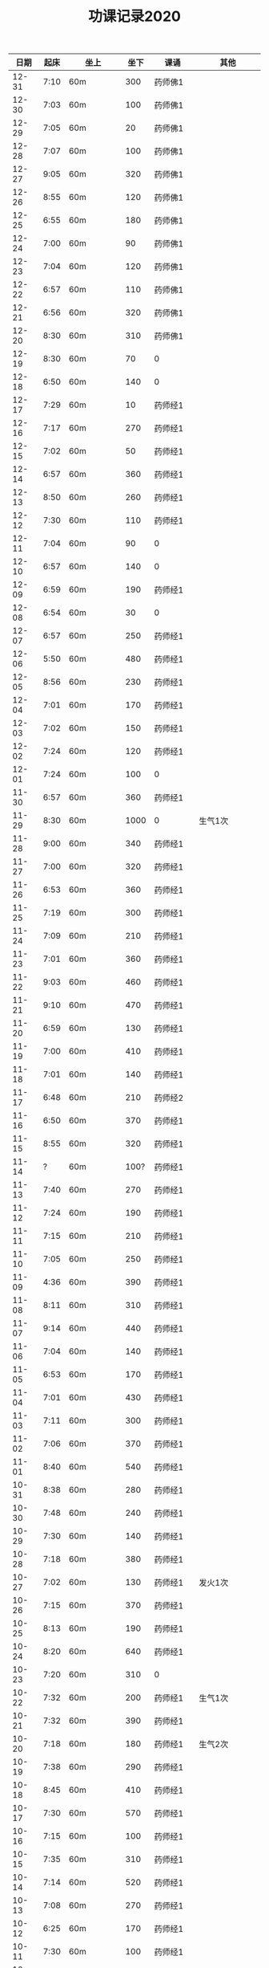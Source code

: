 #+TITLE: 功课记录2020
#+STARTUP: hidestars
#+HTML_HEAD: <link rel="stylesheet" type="text/css" href="../worg.css" />
#+OPTIONS: H:7 num:nil toc:t \n:nil ::t |:t ^:nil -:nil f:t *:t <:t
#+LANGUAGE: cn-zh

|  日期 | 起床 | 坐上      | 坐下 | 课诵           | 其他                |
|-------+------+-----------+------+----------------+---------------------|
| 12-31 | 7:10 | 60m       |  300 | 药师佛1        |                     |
| 12-30 | 7:03 | 60m       |  100 | 药师佛1        |                     |
| 12-29 | 7:05 | 60m       |   20 | 药师佛1        |                     |
| 12-28 | 7:07 | 60m       |  100 | 药师佛1        |                     |
| 12-27 | 9:05 | 60m       |  320 | 药师佛1        |                     |
| 12-26 | 8:55 | 60m       |  120 | 药师佛1        |                     |
| 12-25 | 6:55 | 60m       |  180 | 药师佛1        |                     |
| 12-24 | 7:00 | 60m       |   90 | 药师佛1        |                     |
| 12-23 | 7:04 | 60m       |  120 | 药师佛1        |                     |
| 12-22 | 6:57 | 60m       |  110 | 药师佛1        |                     |
| 12-21 | 6:56 | 60m       |  320 | 药师佛1        |                     |
| 12-20 | 8:30 | 60m       |  310 | 药师佛1        |                     |
| 12-19 | 8:30 | 60m       |   70 | 0              |                     |
| 12-18 | 6:50 | 60m       |  140 | 0              |                     |
| 12-17 | 7:29 | 60m       |   10 | 药师经1        |                     |
| 12-16 | 7:17 | 60m       |  270 | 药师经1        |                     |
| 12-15 | 7:02 | 60m       |   50 | 药师经1        |                     |
| 12-14 | 6:57 | 60m       |  360 | 药师经1        |                     |
| 12-13 | 8:50 | 60m       |  260 | 药师经1        |                     |
| 12-12 | 7:30 | 60m       |  110 | 药师经1        |                     |
| 12-11 | 7:04 | 60m       |   90 | 0              |                     |
| 12-10 | 6:57 | 60m       |  140 | 0              |                     |
| 12-09 | 6:59 | 60m       |  190 | 药师经1        |                     |
| 12-08 | 6:54 | 60m       |   30 | 0              |                     |
| 12-07 | 6:57 | 60m       |  250 | 药师经1        |                     |
| 12-06 | 5:50 | 60m       |  480 | 药师经1        |                     |
| 12-05 | 8:56 | 60m       |  230 | 药师经1        |                     |
| 12-04 | 7:01 | 60m       |  170 | 药师经1        |                     |
| 12-03 | 7:02 | 60m       |  150 | 药师经1        |                     |
| 12-02 | 7:24 | 60m       |  120 | 药师经1        |                     |
| 12-01 | 7:24 | 60m       |  100 | 0              |                     |
| 11-30 | 6:57 | 60m       |  360 | 药师经1        |                     |
| 11-29 | 8:30 | 60m       | 1000 | 0              | 生气1次             |
| 11-28 | 9:00 | 60m       |  340 | 药师经1        |                     |
| 11-27 | 7:00 | 60m       |  320 | 药师经1        |                     |
| 11-26 | 6:53 | 60m       |  360 | 药师经1        |                     |
| 11-25 | 7:19 | 60m       |  300 | 药师经1        |                     |
| 11-24 | 7:09 | 60m       |  210 | 药师经1        |                     |
| 11-23 | 7:01 | 60m       |  360 | 药师经1        |                     |
| 11-22 | 9:03 | 60m       |  460 | 药师经1        |                     |
| 11-21 | 9:10 | 60m       |  470 | 药师经1        |                     |
| 11-20 | 6:59 | 60m       |  130 | 药师经1        |                     |
| 11-19 | 7:00 | 60m       |  410 | 药师经1        |                     |
| 11-18 | 7:01 | 60m       |  140 | 药师经1        |                     |
| 11-17 | 6:48 | 60m       |  210 | 药师经2        |                     |
| 11-16 | 6:50 | 60m       |  370 | 药师经1        |                     |
| 11-15 | 8:55 | 60m       |  320 | 药师经1        |                     |
| 11-14 |    ? | 60m       | 100? | 药师经1        |                     |
| 11-13 | 7:40 | 60m       |  270 | 药师经1        |                     |
| 11-12 | 7:24 | 60m       |  190 | 药师经1        |                     |
| 11-11 | 7:15 | 60m       |  210 | 药师经1        |                     |
| 11-10 | 7:05 | 60m       |  250 | 药师经1        |                     |
| 11-09 | 4:36 | 60m       |  390 | 药师经1        |                     |
| 11-08 | 8:11 | 60m       |  310 | 药师经1        |                     |
| 11-07 | 9:14 | 60m       |  440 | 药师经1        |                     |
| 11-06 | 7:04 | 60m       |  140 | 药师经1        |                     |
| 11-05 | 6:53 | 60m       |  170 | 药师经1        |                     |
| 11-04 | 7:01 | 60m       |  430 | 药师经1        |                     |
| 11-03 | 7:11 | 60m       |  300 | 药师经1        |                     |
| 11-02 | 7:06 | 60m       |  370 | 药师经1        |                     |
| 11-01 | 8:40 | 60m       |  540 | 药师经1        |                     |
| 10-31 | 8:38 | 60m       |  280 | 药师经1        |                     |
| 10-30 | 7:48 | 60m       |  240 | 药师经1        |                     |
| 10-29 | 7:30 | 60m       |  140 | 药师经1        |                     |
| 10-28 | 7:18 | 60m       |  380 | 药师经1        |                     |
| 10-27 | 7:02 | 60m       |  130 | 药师经1        | 发火1次             |
| 10-26 | 7:15 | 60m       |  370 | 药师经1        |                     |
| 10-25 | 8:13 | 60m       |  190 | 药师经1        |                     |
| 10-24 | 8:20 | 60m       |  640 | 药师经1        |                     |
| 10-23 | 7:20 | 60m       |  310 | 0              |                     |
| 10-22 | 7:32 | 60m       |  200 | 药师经1        | 生气1次             |
| 10-21 | 7:32 | 60m       |  390 | 药师经1        |                     |
| 10-20 | 7:18 | 60m       |  180 | 药师经1        | 生气2次             |
| 10-19 | 7:38 | 60m       |  290 | 药师经1        |                     |
| 10-18 | 8:45 | 60m       |  410 | 药师经1        |                     |
| 10-17 | 7:30 | 60m       |  570 | 药师经1        |                     |
| 10-16 | 7:15 | 60m       |  100 | 药师经1        |                     |
| 10-15 | 7:35 | 60m       |  310 | 药师经1        |                     |
| 10-14 | 7:14 | 60m       |  520 | 药师经1        |                     |
| 10-13 | 7:08 | 60m       |  270 | 药师经1        |                     |
| 10-12 | 6:25 | 60m       |  170 | 药师经1        |                     |
| 10-11 | 7:30 | 60m       |  100 | 药师经1        |                     |
| 10-10 | 6:48 | 60m       |  140 | 药师经1        |                     |
| 10-09 | 7:14 | 60m       |  110 | 药师经1        |                     |
| 10-08 | 6:23 | 60m       |   30 | 药师经1        |                     |
| 10-07 | 9:10 | 60m       |   20 | 药师经1        | 生气1次             |
| 10-06 | 7:10 | 60m       |   50 | 药师经1        |                     |
| 10-05 | 8:20 | 60m       |   20 | 0              |                     |
| 10-04 | 6:52 | 60m       |   50 | 0              |                     |
| 10-03 | 4:50 | 60m       |  120 | 0              |                     |
| 10-02 | 7:50 | 60m       |   20 | 药师经1        |                     |
| 10-01 | 5:22 | 60m       |  110 | 药师经1        |                     |
| 09-30 | 7:12 | 60m       |   10 | 药师经1        |                     |
| 09-29 | 7:39 | 60m       |   50 | 药师经1        |                     |
| 09-28 | 7:52 | 60m       |   50 | 药师经1        |                     |
| 09-27 | 8:12 | 60m       |   30 | 药师经1        |                     |
| 09-26 | 8:57 | 60m       |   30 | 药师经2        |                     |
| 09-25 | 7:50 | 60m       |   50 | 0              |                     |
| 09-24 | 7:36 | 60m       |  100 | 药师经1        |                     |
| 09-23 | 7:47 | 60m       |  100 | 药师经1        | 发火1次，不能觉照   |
| 09-22 | 7:06 | 60m       |  100 | 药师经1        |                     |
| 09-21 | 7:09 | 60m       |   20 | 药师经1        |                     |
| 09-20 | 8:29 | 60m       |  110 | 药师经1        |                     |
| 09-19 | 7:37 | 60m       |  310 | 药师经1早课1   | 吼人1次             |
| 09-18 | 7:31 | 60m       |   50 | 药师经1        |                     |
| 09-17 | 7:00 | 60m       |  100 | 药师经1        |                     |
| 09-16 | 6:31 | 60m       |  120 | 药师经1        |                     |
| 09-15 | 7:15 | 60+25m    |   50 | 药师经1        |                     |
| 09-14 | 6:43 | 65m       |  150 | 药师经1        |                     |
| 09-13 | 8:30 | 60m       |  210 | 药师经1        | 生气1次             |
| 09-12 | 6:57 | 60m       |   20 | 药师经1        |                     |
| 09-11 | 6:57 | 60m       |    0 | 药师经1        |                     |
| 09-10 | 7:22 | 60m       |  270 | 0              | 躺在床上背不下1遍经 |
| 09-09 | 7:07 | 60m       |  130 | 药师经1        |                     |
| 09-08 | 7:12 | 60m       |   30 | 药师经1        |                     |
| 09-07 | 7:00 | 60m       |  130 | 药师经2        |                     |
| 09-06 | 7:07 | 60m       |  160 | 药师经1        | 发火1次             |
| 09-05 | 7:37 | 60m       |  230 | 药师经1        | 发火1次             |
| 09-04 | 7:31 | 60m       |  170 | 药师经1        |                     |
| 09-03 | 6:56 | 60m       |  170 | 药师经1        | 发火1次             |
| 09-02 | 8:02 | 60m       |  100 | 药师经1        |                     |
| 09-01 | 7:05 | 60m       |  170 | 药师经1        |                     |
| 08-31 | 7:39 | 60m       |  200 | 0              |                     |
| 08-30 | 6:48 | 60m       |  230 | 药师经1        |                     |
| 08-29 | 7:15 | 60m       |  170 | 药师经1        |                     |
| 08-28 | 6:48 | 60m       |  200 | 药师经1        |                     |
| 08-27 | 7:34 | 60m       |  130 | 药师经1        |                     |
| 08-26 | 8:06 | 60m       |  130 | 药师经1        |                     |
| 08-25 | 7:46 | 60m       |  120 | 药师经1        |                     |
| 08-24 | 7:30 | 60m       |  120 | 药师经1        |                     |
| 08-23 | 7:34 | 60m       |  290 | 药师经1        |                     |
| 08-22 | 6:50 | 60m       |  210 | 药师经1        |                     |
| 08-21 | 7:27 | 60m       |  290 | 0              |                     |
| 08-20 | 6:20 | 60m       |  310 | 药师经1        |                     |
| 08-19 | 5:50 | 60m       |  300 | 药师经1        |                     |
| 08-18 | 7:22 | 60m       |   90 | 药师经1        |                     |
| 08-17 | 7:57 | 60m       |  200 | 药师经1        |                     |
| 08-16 | 9:13 | 60m       |  180 | 药师经1        |                     |
| 08-15 | 8:20 | 60m       |  170 | 药师经1        |                     |
| 08-14 | 7:04 | 60m       |   50 | 药师经1        |                     |
| 08-13 | 7:07 | 60m       |   10 | 药师经1        |                     |
| 08-12 | 7:15 | 60m       |   20 | 药师经1        |                     |
| 08-11 | 7:04 | 60m       |   70 | 药师经1        |                     |
| 08-10 | 7:29 | 60m       |  110 | 药师经1        |                     |
| 08-09 | 9:06 | 60m       |   50 | 药师经1        |                     |
| 08-08 | 8:30 | 60m       |   50 | 药师经1        |                     |
| 08-07 | 7:00 | 60m       |  100 | 0              |                     |
| 08-06 | 6:08 | 60m       |  100 | 0              |                     |
| 08-05 | 7:59 | 60m       |   50 | 药师经1        |                     |
| 08-04 | 8:18 | 60m       |  200 | 药师经1        |                     |
| 08-03 | 8:16 | 60m       |   50 | 药师经1        |                     |
| 08-02 | 9:25 | 60m       |  250 | 药师经1        |                     |
| 08-01 | 9:09 | 60m       |  530 | 药师经1        |                     |
| 07-31 | 8:07 | 60m       |  110 | 0              |                     |
| 07-30 | 7:27 | 60m       |  120 | 药师经1        |                     |
| 07-29 | 6:52 | 60m       |  190 | 药师经1        |                     |
| 07-28 | 7:00 | 60m       |  140 | 药师经1        |                     |
| 07-27 | 7:00 | 60m       |  210 | 药师经1        |                     |
| 07-26 | 7:47 | 60m       |  310 | 0              |                     |
| 07-25 | 8:35 | 60m       |  500 | 药师经1        |                     |
| 07-24 | 8:15 | 60m       |    0 | 药师经1        |                     |
| 07-23 | 8:01 | 60m       |  160 | 0              |                     |
| 07-22 | 8:14 | 60m       |  270 | 药师经1        |                     |
| 07-21 | 5:53 | 60m       |   10 | 药师经1        |                     |
| 07-20 | 8:25 | 60m       |   50 | 药师经1        |                     |
| 07-19 | 9:42 | 60m       |  320 | 药师经1        |                     |
| 07-18 | 9:06 | 60m       |  280 | 药师经1        |                     |
| 07-17 | 7:41 | 60m       |  140 | 药师经1        |                     |
| 07-16 | 8:16 | 60m       |   70 | 药师经1        |                     |
| 07-15 | 7:45 | 60m       |   10 | 药师经1        |                     |
| 07-14 | 8:06 | 60m       |   60 | 药师经1        |                     |
| 07-13 | 8:30 | 60m       |  170 | 药师经1        |                     |
| 07-12 | 9:08 | 60m       |  310 | 药师经1        |                     |
| 07-11 | 7:27 | 60m       |  220 | 0              |                     |
| 07-10 | 7:40 | 60m       |  120 | 药师经1        |                     |
| 07-09 | 7:30 | 60m       |  190 | 药师经1        |                     |
| 07-08 | 8:50 | 60m       |  130 | 药师经1        |                     |
| 07-07 | 8:03 | 60m       |  130 | 0              |                     |
| 07-06 | 7:30 | 60m       |   30 | 0              |                     |
| 07-05 | 8:56 | 60m       |  500 | 药师经1        |                     |
| 07-04 | 8:42 | 60m       |  120 | 药师经1        |                     |
| 07-03 | 8:24 | 60m       |  160 | 药师经1        |                     |
| 07-02 | 7:40 | 60m       |  140 | 药师经1        |                     |
| 07-01 | 8:27 | 60m       |   90 | 0              |                     |
| 06-30 | 7:30 | 60m       |  220 | 0              |                     |
| 06-29 | 8:23 | 60m       |  110 | 药师经1        |                     |
| 06-28 | 6:03 | 60m       |  100 | 药师经1        |                     |
| 06-27 | 8:31 | 25+60m    |  100 | 药师经1        |                     |
| 06-26 | 4:40 | 95m       |  190 | 药师经1        |                     |
| 06-25 | 8:30 | 60m       |  330 | 药师经1        |                     |
| 06-24 | 8:03 | 60m       |   40 | 药师经1        |                     |
| 06-23 | 8:13 | 60m       |   90 | 0              |                     |
| 06-22 | 7:47 | 60m       |  120 | 0              |                     |
| 06-21 | 8:01 | 70m       |  200 | 药师经1        |                     |
| 06-20 | 8:17 | 60m       |  200 | 药师经1        |                     |
| 06-19 | 8:08 | 60m       |   70 | 药师经1        |                     |
| 06-18 | 8:05 | 60m       |  100 | 药师经1        |                     |
| 06-17 | 8:01 | 60m       |   10 | 药师经1        |                     |
| 06-16 | 6:59 | 60m       |   10 | 药师经1        |                     |
| 06-15 | 7:37 | 60m       |   10 | 0              |                     |
| 06-14 | 6:44 | 60m       |   60 | 药师经1        |                     |
| 06-13 | 7:34 | 60m       |   60 | 药师经1        |                     |
| 06-12 | 7:33 | 60m       |  160 | 药师经1        |                     |
| 06-11 | 8:02 | 60m       |   30 | 药师经1        |                     |
| 06-10 | 6:30 | 60m       |  120 | 早课1          |                     |
| 06-09 | 8:07 | 60m       |  140 | 药师经1        |                     |
| 06-08 | 5:11 | 60m       |  230 | 早课1          |                     |
| 06-07 | 7:00 | 60m       |  360 | 药师经1        |                     |
| 06-06 | 8:03 | 60m       |  180 | 药师经1        |                     |
| 06-05 | 5:22 | 60m       |  160 | 药师经1        |                     |
| 06-04 | 6:03 | 60m       |   90 | 药师经1        |                     |
| 06-03 | 7:49 | 60m       |  170 | 药师经1        |                     |
| 06-02 | 6:28 | 60m       |  160 | 药师经1        |                     |
| 06-01 | 7:22 | 60m       |  130 | 药师经1        |                     |
| 05-31 | 8:03 | 60m       |  220 | 药师经1        |                     |
| 05-30 | 7:05 | 60m       |   60 | 药师经1        |                     |
| 05-29 | 7:07 | 60m       |   70 | 药师经1        |                     |
| 05-28 | 7:20 | 60m       |  120 | 药师经1        |                     |
| 05-27 | 6:57 | 60m       |  150 | 药师经1        |                     |
| 05-26 | 6:58 | 60m       |  110 | 药师经1        |                     |
| 05-25 | 6:36 | 75m       |   90 | 药师经1        |                     |
| 05-24 | 7:15 | 75m       |  420 | 药师经1        |                     |
| 05-23 | 8:25 | 60m       |  150 | 药师经1        |                     |
| 05-22 | 8:02 | 60m       |   40 | 0              |                     |
| 05-21 | 7:34 | 75m       |  120 | 药师经1        |                     |
| 05-20 | 7:18 | 75m       |  140 | 药师经1        |                     |
| 05-19 | 6:03 | 75m       |  240 | 药师经1        |                     |
| 05-18 | 7:16 | 75m       |   50 | 药师经1        |                     |
| 05-17 | 8:12 | 75m       |  260 | 药师经1        |                     |
| 05-16 | 8:40 | 60m       |  300 | 药师经1        |                     |
| 05-15 | 7:38 | 75m       |   60 | 药师经1        |                     |
| 05-14 | 9:04 | 75m       |  100 | 0              |                     |
| 05-13 | 8:34 | 75m       |  120 | 0              |                     |
| 05-12 | 8:18 | 60m       |  140 | 药师经1        |                     |
| 05-11 | 7:35 | 75m       |   70 | 0              |                     |
| 05-10 | 6:43 | 60m       |   50 | 药师经1        |                     |
| 05-09 | 7:54 | 75m       |   35 | 0              |                     |
| 05-08 | 7:13 | 75m       |   35 | 药师经1        |                     |
| 05-07 | 5:45 | 75m       |   30 | 0              |                     |
| 05-06 | 7:28 | 65m       |   10 | 0              |                     |
| 05-05 | 7:32 | 75m       |  160 | 药师经1        |                     |
| 05-04 | 8:28 | 75m       |  300 | 药师经1        |                     |
| 05-03 | 5:26 | 80m       |  150 | 药师经1        |                     |
| 05-02 | 8:35 | 75m       |  230 | 0              |                     |
| 05-01 | 7:28 | 75m       |   50 | 药师经1        |                     |
| 04-30 | 7:10 | 60m       |  120 | 药师经1        |                     |
| 04-29 | 5:35 | 75m       |   30 | 0              |                     |
| 04-28 | 6:58 | 75m       |  150 | 药师经1        |                     |
| 04-27 | 7:11 | 75m       |   50 | 药师经1        |                     |
| 04-26 | 8:02 | 75m       |  160 | 0              |                     |
| 04-25 | 5:53 | 75m       |  370 | 药师经1        |                     |
| 04-24 | 8:13 | 75m       |   80 | 0              |                     |
| 04-23 | 8:05 | 75m       |   80 | 0              |                     |
| 04-22 | 7:19 | 75m       |   40 | 药师经1        |                     |
| 04-21 | 6:55 | 75m       |  100 | 药师经1        |                     |
| 04-20 | 6:28 | 75m       |   20 | 药师经1        |                     |
| 04-19 | 7:33 | 75m       |   35 | 药师经1        |                     |
| 04-18 | 7:02 | 75m       |  120 | 药师经1        |                     |
| 04-17 | 7:10 | 70m       |   45 | 药师经1        |                     |
| 04-16 | 7:35 | 70m       |   45 | 0              |                     |
| 04-15 | 7:20 | 70m       |   60 | 0              |                     |
| 04-14 | 7:20 | 75+23m    |   80 | 药师经1        |                     |
| 04-13 | 7:05 | 70+38m    |   50 | 药师经1        |                     |
| 04-12 | 9:00 | 70m       |   70 | 药师经1        |                     |
| 04-11 | 9:15 | 75m       |  120 | 0              |                     |
| 04-10 | 8:20 | 75m       |   80 | 药师经1        |                     |
| 04-09 | 7:50 | 70m       |   10 | 0              |                     |
| 04-08 | 8:00 | 70m       |   20 | 药师经1        |                     |
| 04-07 | 8:05 | 70m       |   10 | 药师经1早课1   |                     |
| 04-06 | 8:35 | 70m       |   60 | 药师经1        |                     |
| 04-05 | 8:30 | 75m       |    0 | 0              |                     |
| 04-04 | 8:50 | 70m       |   20 | 0              |                     |
| 04-03 | 6:15 | 80m       |   10 | 药师经1        |                     |
| 04-02 | 8:15 | 70m       |   10 | 0              |                     |
| 04-01 | 7:45 | 70m       |    0 | 药师经1        |                     |
| 03-31 | 8:20 | 70m       |   20 | 0              |                     |
| 03-30 | 7:40 | 70m       |   90 | 药师经1早课1   |                     |
| 03-29 | 8:45 | 75m       |   50 | 0              |                     |
| 03-28 | 9:00 | 70m       |   50 | 药师经1        |                     |
| 03-27 | 8:30 | 70m       |   20 | 0              |                     |
| 03-26 | 8:10 | 70m       |    0 | 药师经1        |                     |
| 03-25 | 7:33 | 70m       |    0 | 0              |                     |
| 03-24 | 7:30 | 70m       |    0 | 药师经1        |                     |
| 03-23 | 7:20 | 70m       |    0 | 0              |                     |
| 03-22 | 8:10 | 70m       |    0 | 药师经1        |                     |
| 03-21 | 8:50 | 70m       |    0 | 药师经1        |                     |
| 03-20 | 8:15 | 70m       |    0 | 0              |                     |
| 03-19 | 7:55 | 70m       |    0 | 药师经1        |                     |
| 03-18 | 6:55 | 70m       |    0 | 药师经1        |                     |
| 03-17 | 8:15 | 70m       |   60 | 药师经1        |                     |
| 03-16 | 8:20 | 70m       |   30 | 药师经1        |                     |
| 03-15 | 8:50 | 70m       |   30 | 药师经1        |                     |
| 03-14 | 8:50 | 70m       |   40 | 药师经1        |                     |
| 03-13 | 8:30 | 70m       |   40 | 药师经1        |                     |
| 03-12 | 8:15 | 65m       |   40 | 药师经1        |                     |
| 03-11 | 8:15 | 60m       |  130 | 药师经1        |                     |
| 03-10 | 9:00 | 60+30m    |    0 | 药师经1        |                     |
| 03-09 | 7:50 | 60m       |    0 | 药师经1        |                     |
| 03-08 | 8:30 | 60m       |    0 | 药师经1        |                     |
| 03-07 | 8:30 | 30+60m    |    0 | 药师经1        |                     |
| 03-06 | 8:30 | 60m       |    0 | 0              |                     |
| 03-05 | 7:10 | 60m       |    0 | 药师经1        |                     |
| 03-04 | 6:40 | 60m       |    0 | 药师经1        |                     |
| 03-03 | 8:30 | 60m       |    0 | 药师经1        |                     |
| 03-02 | 8:00 | 60m       |    0 | 药师经1        |                     |
| 03-01 | 8:20 | 60m       |    0 | 药师经1        |                     |
| 02-29 | 8:30 | 60m       |    0 | 0              |                     |
| 02-28 | 7:45 | 60+47m    |    0 | 药师经1        |                     |
| 02-27 | 8:00 | 60+50m    |    0 | 药师经1        |                     |
| 02-26 | 8:30 | 60m       |    0 | 0              |                     |
| 02-25 | 8:30 | 60m       |    0 | 药师经1        |                     |
| 02-24 | 8:15 | 60m       |   90 | 药师经1        |                     |
| 02-23 | 8:30 | 60m       |    0 | 0              |                     |
| 02-22 | 8:00 | 60m       |    0 | 0              |                     |
| 02-21 | 7:45 | 60m       |    0 | 药师经1        |                     |
| 02-20 | 8:45 | 60m       |    0 | 药师经1        |                     |
| 02-19 | 9:15 | 60m       |    0 | 0              |                     |
| 02-18 | 8:20 | 60m       |   90 | 药师经1        |                     |
| 02-17 | 7:30 | 60m       |    0 | 药师经1        |                     |
| 02-16 | 8:20 | 60m       |    0 | 药师经2        |                     |
| 02-15 | 8:50 | 60m       |   60 | 0              |                     |
| 02-14 | 8:30 | 60m       |    0 | 药师经1        |                     |
| 02-13 | 8:50 | 20+60m    |    0 | 药师经1        |                     |
| 02-12 | 7:50 | 60m       |    0 | 药师经1        |                     |
| 02-11 | 9:00 | 60m       |   50 | 药师经1        |                     |
| 02-10 | 7:00 | 60m       |    0 | 0              |                     |
| 02-09 | 8:10 | 60m       |    0 | 药师经1        |                     |
| 02-08 | 9:20 | 60m       |    0 | 药师经1        |                     |
| 02-07 | 8:55 | 60m       |   90 | 药师经1早课1   |                     |
| 02-06 | 9:30 | 60m       |    0 | 药师经3        |                     |
| 02-05 | 8:05 | 60m       |    0 | 0              |                     |
| 02-04 | 7:45 | 60m       |    0 | 药师经1        |                     |
| 02-03 | 8:20 | 60m       |    0 | 药师经1        |                     |
| 02-02 | 8:30 | 60m       |    0 | 0              |                     |
| 02-01 | 8:45 | 60m       |   50 | 药师经1        |                     |
| 01-31 | 8:30 | 60m       |    0 | 0              |                     |
| 01-30 | 7:45 | 60+30+20m |    0 | 药师经1        |                     |
| 01-29 | 7:50 | 60m       |    0 | 药师经1        |                     |
| 01-28 | 7:55 | 60+40+30m |    0 | 药师经1        |                     |
| 01-27 | 8:50 | 60m       |  450 | 药师经1        |                     |
| 01-26 | 9:00 | 60m       |  500 |                |                     |
| 01-25 | 8:20 | 60m       |   70 | 药师经1        |                     |
| 01-24 | 8:30 | 60m       |    0 | 药师经1        |                     |
| 01-23 | 7:30 | 60m       |   30 | 药师经1        |                     |
| 01-22 | 8:30 | 60m       |  100 | 0              |                     |
| 01-21 | 6:00 | 60m       |   50 | 0              |                     |
| 01-20 | 7:50 | 60m       |  130 | 早课1          |                     |
| 01-19 | 6:50 | 60m       |  370 | 药师经1        |                     |
| 01-18 | 8:00 | 60m       |    0 | 0              |                     |
| 01-17 | 6:50 | 60m       |  200 | 早课1          |                     |
| 01-16 | 7:35 | 60m       |  330 | 药师经1        |                     |
| 01-15 | 7:50 | 60m       |  210 | 早课1          |                     |
| 01-14 | 7:40 | 60m       |  260 | 药师经1        |                     |
| 01-13 | 7:50 | 60m       |  270 | 早课1          |                     |
| 01-12 | 8:30 | 60+35m    |  200 | 0              |                     |
| 01-11 | 6:50 | 60m       |  210 | 药师经1        |                     |
| 01-10 | 7:10 | 60m       |  360 | 早课1          |                     |
| 01-09 | 6:30 | 60m       |  150 | 药师经1        |                     |
| 01-08 | 7:40 | 60m       |  140 | 早课1          |                     |
| 01-07 | 7:30 | 60m       |  230 | 药师经1        |                     |
| 01-06 | 6:10 | 60m       |  230 | 早课1          |                     |
| 01-05 | 8:40 | 60m       |    0 | 0              |                     |
| 01-04 | 6:15 | 60m       |  280 | 0              |                     |
| 01-03 | 7:25 | 60m       |  150 | 药师经1        |                     |
| 01-02 | 7:45 | 60m       |  250 | 早课1          |                     |
| 01-01 | 9:20 | 60m       |  100 | 药师经1        |                     |
